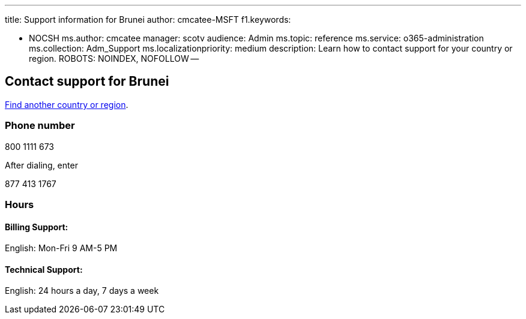 '''

title: Support information for Brunei author: cmcatee-MSFT f1.keywords:

* NOCSH ms.author: cmcatee manager: scotv audience: Admin ms.topic: reference ms.service: o365-administration ms.collection: Adm_Support ms.localizationpriority: medium description: Learn how to contact support for your country or region.
ROBOTS: NOINDEX, NOFOLLOW --

== Contact support for Brunei

xref:../get-help-support.adoc[Find another country or region].

=== Phone number

800 1111 673

After dialing, enter

877 413 1767

=== Hours

==== Billing Support:

English: Mon-Fri 9 AM-5 PM

==== Technical Support:

English: 24 hours a day, 7 days a week
